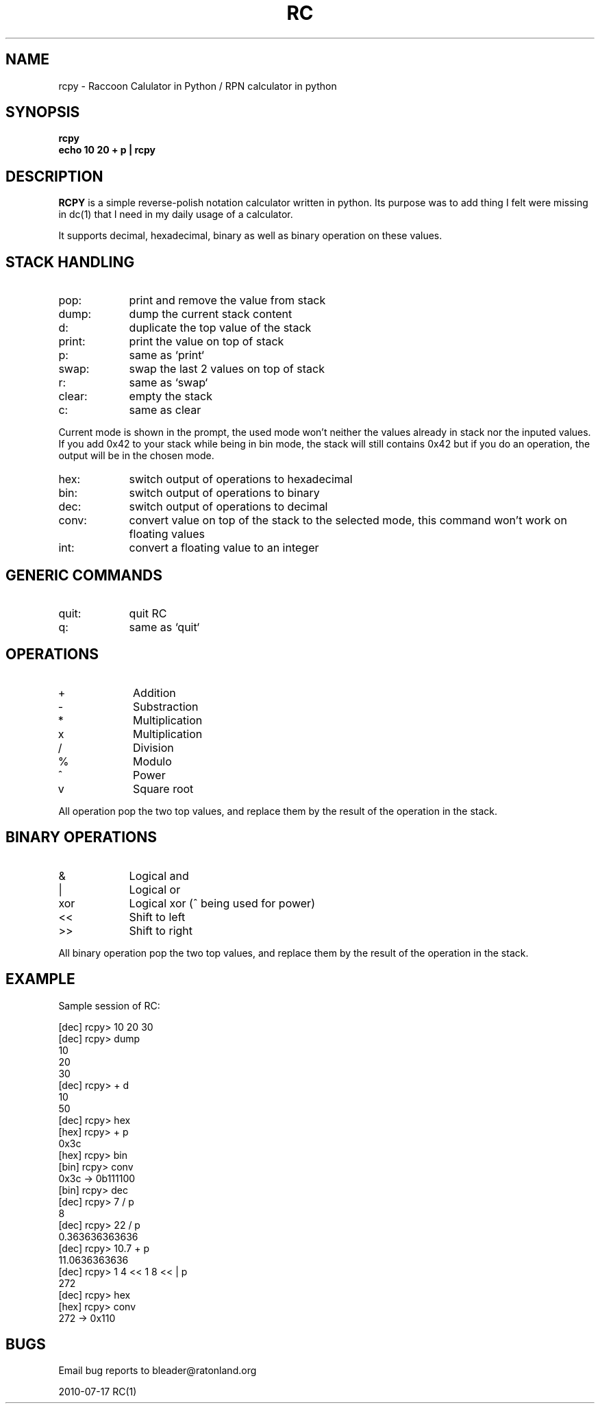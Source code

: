 .TH RC 1 "2010 Jul 17"
.SH NAME
rcpy \- Raccoon Calulator in Python / RPN calculator in python


.SH SYNOPSIS
.br
.B rcpy
.br
.B echo 10 20 + p | rcpy
.br


.SH DESCRIPTION
.B RCPY
is a simple reverse-polish notation calculator written in python.
Its purpose was to add thing I felt were missing in dc(1) that I need
in my daily usage of a calculator.
.P
It supports decimal, hexadecimal, binary as well as binary operation
on these values.


.SH STACK HANDLING
.TP 9
pop:
print and remove the value from stack
.TP
dump:
dump the current stack content
.TP
d:
duplicate the top value of the stack
.TP
print:
print the value on top of stack
.TP
p:
same as `print`
.TP
swap:
swap the last 2 values on top of stack
.TP
r:
same as `swap`
.TP
clear:
empty the stack
.TP
c:
same as clear
.P
Current mode is shown in the prompt, the used mode won't neither the
values already in stack nor the inputed values. If you add 0x42 to 
your stack while being in bin mode, the stack will still contains 0x42
but if you do an operation, the output will be in the chosen mode.
.TP 9
hex:
switch output of operations to hexadecimal
.TP
bin:
switch output of operations to binary
.TP
dec:
switch output of operations to decimal
.TP
conv:
convert value on top of the stack to the selected mode, this command won't work
on floating values
.TP
int:
convert a floating value to an integer


.SH GENERIC COMMANDS
.TP 9
quit:
quit RC
.TP
q:
same as `quit`

.SH OPERATIONS
.TP 9
+
Addition
.TP
-
Substraction
.TP
*
Multiplication
.TP
x
Multiplication
.TP
/
Division
.TP
%
Modulo
.TP
^
Power
.TP
v
Square root


.P
All operation pop the two top values, and replace them by the result
of the operation in the stack.

.SH BINARY OPERATIONS
.TP 9
&
Logical and
.TP
|
Logical or
.TP
xor
Logical xor (^ being used for power)
.TP
<<
Shift to left
.TP
>>
Shift to right

.P
All binary operation pop the two top values, and replace them by the
result of the operation in the stack.


.SH EXAMPLE
.P
Sample session of RC:
.P
[dec] rcpy> 10 20 30   
.br
[dec] rcpy> dump
.br
10
.br
20
.br
30
.br
[dec] rcpy> + d
.br
10
.br
50
.br
[dec] rcpy> hex
.br
[hex] rcpy> + p
.br
0x3c
.br
[hex] rcpy> bin
.br
[bin] rcpy> conv
.br
0x3c -> 0b111100
.br
[bin] rcpy> dec
.br
[dec] rcpy> 7 / p
.br
8
.br
[dec] rcpy> 22 / p
.br
0.363636363636
.br
[dec] rcpy> 10.7 + p
.br
11.0636363636
.br
[dec] rcpy> 1 4 << 1 8 << | p
.br
272
.br
[dec] rcpy> hex
.br
[hex] rcpy> conv
.br
272 -> 0x110
.br

.SH BUGS
	Email bug reports to bleader@ratonland.org


				2010-07-17				RC(1)
